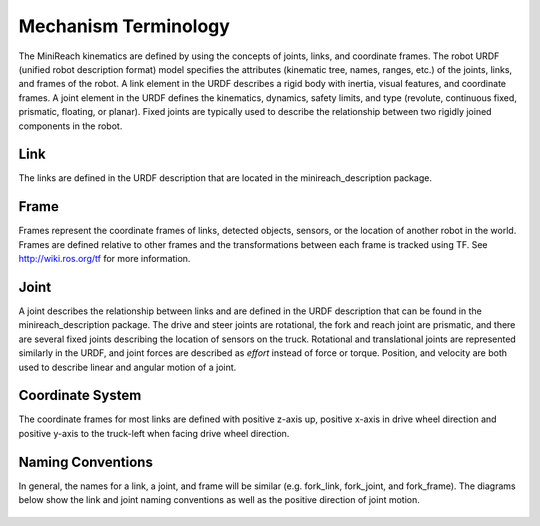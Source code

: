 Mechanism Terminology
---------------------

The MiniReach kinematics are defined by using the concepts of
joints, links, and coordinate frames. The robot URDF (unified robot
description format) model specifies the attributes (kinematic tree,
names, ranges, etc.) of the joints, links, and frames of the robot. A
link element in the URDF describes a rigid body with inertia, visual
features, and coordinate frames. A joint element in the URDF defines
the kinematics, dynamics, safety limits, and type (revolute,
continuous fixed, prismatic, floating, or planar). Fixed joints are
typically used to describe the relationship between two rigidly joined
components in the robot.

Link
++++

The links are defined in the URDF description
that are located in the minireach_description package.

Frame
+++++

Frames represent the coordinate frames of links, detected objects,
sensors, or the location of another robot in the world. Frames are
defined relative to other frames and the transformations between each
frame is tracked using TF. See http://wiki.ros.org/tf for more
information.

Joint
+++++

A joint describes the relationship between links and are defined in the
URDF description that can be found in the minireach_description
package. The drive and steer joints are rotational, the fork
and reach joint are prismatic, and there are several fixed joints describing
the location of sensors on the truck.
Rotational and translational joints are represented
similarly in the URDF, and joint forces are described as *effort*
instead of force or torque. Position, and velocity are both used to
describe linear and angular motion of a joint.


Coordinate System
+++++++++++++++++

The coordinate frames for most links are defined
with positive z-axis up, positive x-axis in drive wheel direction and
positive y-axis to the truck-left when facing drive wheel direction.

Naming Conventions
++++++++++++++++++

In general, the names for a link, a joint, and frame will be similar
(e.g. fork_link, fork_joint, and
fork_frame). The diagrams below show
the link and joint naming conventions as well as the positive
direction of joint motion.

.. figure:: _static/minireach_link_names.png
   :width: 100%
   :align: center
   :figclass: align-centered

.. figure:: _static/minireach_joint_names.png
   :width: 100%
   :align: center
   :figclass: align-centered
